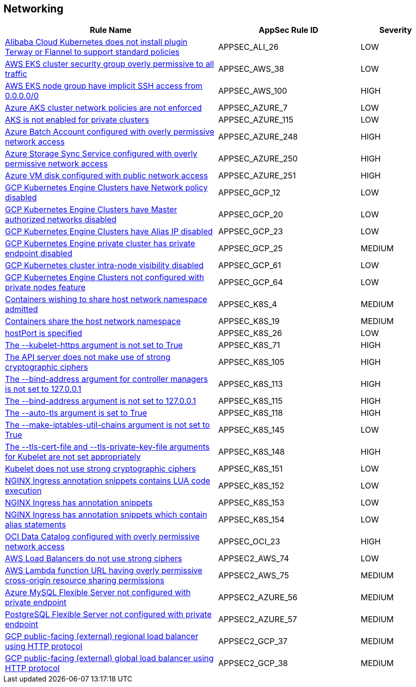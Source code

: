 == Networking

[cols="3,2,1",options="header"]
|===
|Rule Name |AppSec Rule ID |Severity

|xref:appsec-ali-26.adoc[Alibaba Cloud Kubernetes does not install plugin Terway or Flannel to support standard policies] |APPSEC_ALI_26 |LOW
|xref:appsec-aws-38.adoc[AWS EKS cluster security group overly permissive to all traffic] |APPSEC_AWS_38 |LOW
|xref:appsec-aws-100.adoc[AWS EKS node group have implicit SSH access from 0.0.0.0/0] |APPSEC_AWS_100 |HIGH
|xref:appsec-azure-7.adoc[Azure AKS cluster network policies are not enforced] |APPSEC_AZURE_7 |LOW
|xref:appsec-azure-115.adoc[AKS is not enabled for private clusters] |APPSEC_AZURE_115 |LOW
|xref:appsec-azure-248.adoc[Azure Batch Account configured with overly permissive network access] |APPSEC_AZURE_248 |HIGH
|xref:appsec-azure-250.adoc[Azure Storage Sync Service configured with overly permissive network access] |APPSEC_AZURE_250 |HIGH
|xref:appsec-azure-251.adoc[Azure VM disk configured with public network access] |APPSEC_AZURE_251 |HIGH
|xref:appsec-gcp-12.adoc[GCP Kubernetes Engine Clusters have Network policy disabled] |APPSEC_GCP_12 |LOW
|xref:appsec-gcp-20.adoc[GCP Kubernetes Engine Clusters have Master authorized networks disabled] |APPSEC_GCP_20 |LOW
|xref:appsec-gcp-23.adoc[GCP Kubernetes Engine Clusters have Alias IP disabled] |APPSEC_GCP_23 |LOW
|xref:appsec-gcp-25.adoc[GCP Kubernetes Engine private cluster has private endpoint disabled] |APPSEC_GCP_25 |MEDIUM
|xref:appsec-gcp-61.adoc[GCP Kubernetes cluster intra-node visibility disabled] |APPSEC_GCP_61 |LOW
|xref:appsec-gcp-64.adoc[GCP Kubernetes Engine Clusters not configured with private nodes feature] |APPSEC_GCP_64 |LOW
|xref:appsec-k8s-4.adoc[Containers wishing to share host network namespace admitted] |APPSEC_K8S_4 |MEDIUM
|xref:appsec-k8s-19.adoc[Containers share the host network namespace] |APPSEC_K8S_19 |MEDIUM
|xref:appsec-k8s-26.adoc[hostPort is specified] |APPSEC_K8S_26 |LOW
|xref:appsec-k8s-71.adoc[The --kubelet-https argument is not set to True] |APPSEC_K8S_71 |HIGH
|xref:appsec-k8s-105.adoc[The API server does not make use of strong cryptographic ciphers] |APPSEC_K8S_105 |HIGH
|xref:appsec-k8s-113.adoc[The --bind-address argument for controller managers is not set to 127.0.0.1] |APPSEC_K8S_113 |HIGH
|xref:appsec-k8s-115.adoc[The --bind-address argument is not set to 127.0.0.1] |APPSEC_K8S_115 |HIGH
|xref:appsec-k8s-118.adoc[The --auto-tls argument is set to True] |APPSEC_K8S_118 |HIGH
|xref:appsec-k8s-145.adoc[The --make-iptables-util-chains argument is not set to True] |APPSEC_K8S_145 |LOW
|xref:appsec-k8s-148.adoc[The --tls-cert-file and --tls-private-key-file arguments for Kubelet are not set appropriately] |APPSEC_K8S_148 |HIGH
|xref:appsec-k8s-151.adoc[Kubelet does not use strong cryptographic ciphers] |APPSEC_K8S_151 |LOW
|xref:appsec-k8s-152.adoc[NGINX Ingress annotation snippets contains LUA code execution] |APPSEC_K8S_152 |LOW
|xref:appsec-k8s-153.adoc[NGINX Ingress has annotation snippets] |APPSEC_K8S_153 |LOW
|xref:appsec-k8s-154.adoc[NGINX Ingress has annotation snippets which contain alias statements] |APPSEC_K8S_154 |LOW
|xref:appsec-oci-23.adoc[OCI Data Catalog configured with overly permissive network access] |APPSEC_OCI_23 |HIGH
|xref:appsec2-aws-74.adoc[AWS Load Balancers do not use strong ciphers] |APPSEC2_AWS_74 |LOW
|xref:appsec2-aws-75.adoc[AWS Lambda function URL having overly permissive cross-origin resource sharing permissions] |APPSEC2_AWS_75 |MEDIUM
|xref:appsec2-azure-56.adoc[Azure MySQL Flexible Server not configured with private endpoint] |APPSEC2_AZURE_56 |MEDIUM
|xref:appsec2-azure-57.adoc[PostgreSQL Flexible Server not configured with private endpoint] |APPSEC2_AZURE_57 |MEDIUM
|xref:appsec2-gcp-37.adoc[GCP public-facing (external) regional load balancer using HTTP protocol] |APPSEC2_GCP_37 |MEDIUM
|xref:appsec2-gcp-38.adoc[GCP public-facing (external) global load balancer using HTTP protocol] |APPSEC2_GCP_38 |MEDIUM
|===

